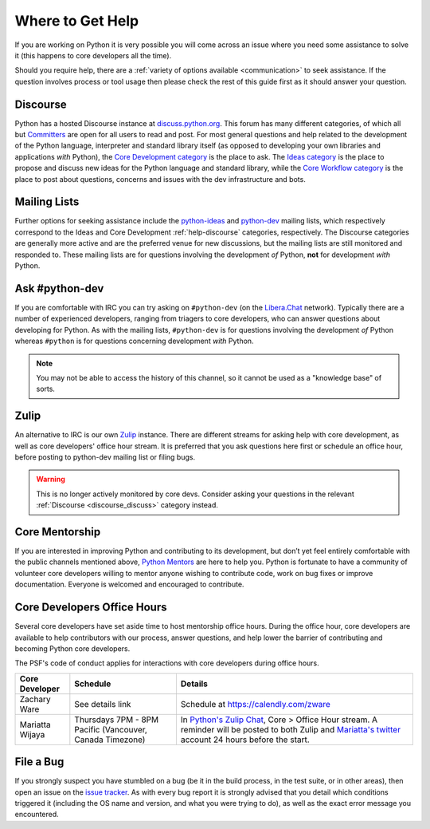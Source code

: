 .. _getting-help:
.. _help:

Where to Get Help
=================

If you are working on Python it is very possible you will come across an issue
where you need some assistance to solve it (this happens to core developers
all the time).

Should you require help, there are a :ref:`variety of options available
<communication>` to seek assistance. If the question involves process or tool
usage then please check the rest of this guide first as it should answer your
question.


.. _help-discourse:

Discourse
---------

Python has a hosted Discourse instance at `discuss.python.org <Discourse_>`_.
This forum has many different categories,
of which all but `Committers`_ are open for all users to read and post.
For most general questions and help related to the development
of the Python language, interpreter and standard library itself
(as opposed to developing your own libraries and applications *with* Python),
the `Core Development category`_ is the place to ask.
The `Ideas category`_ is the place to propose and discuss new ideas
for the Python language and standard library,
while the `Core Workflow category`_ is the place to post
about questions, concerns and issues with the dev infrastructure and bots.

.. seealso::
  :ref:`discourse_discuss` for more information on how to get started.

.. _Discourse: https://discuss.python.org/
.. _Committers: https://discuss.python.org/c/committers/5
.. _Core Development category: https://discuss.python.org/c/core-dev/23
.. _Core Workflow category: https://discuss.python.org/c/core-workflow/8
.. _Ideas category: https://discuss.python.org/c/ideas/6


.. _help-mailing-lists:

Mailing Lists
-------------

Further options for seeking assistance include the
`python-ideas`_ and `python-dev`_ mailing lists,
which respectively correspond to the Ideas and Core Development
:ref:`help-discourse` categories, respectively.
The Discourse categories are generally more active
and are the preferred venue for new discussions,
but the mailing lists are still monitored and responded to.
These mailing lists are for questions involving the
development *of* Python, **not** for development *with* Python.

.. _python-ideas: https://mail.python.org/mailman3/lists/python-ideas.python.org
.. _python-dev: https://mail.python.org/mailman3/lists/python-dev.python.org/


Ask #python-dev
---------------

If you are comfortable with IRC you can try asking on ``#python-dev`` (on
the `Libera.Chat`_ network). Typically there are a number of experienced
developers, ranging from triagers to core developers, who can answer
questions about developing for Python.  As with the mailing lists,
``#python-dev`` is for questions involving the development *of* Python
whereas ``#python`` is for questions concerning development *with* Python.

.. note::

  You may not be able to access the history of this channel, so it cannot
  be used as a "knowledge base" of sorts.

.. _Libera.Chat: https://libera.chat/

Zulip
-----

An alternative to IRC is our own `Zulip`_ instance.  There are different streams
for asking help with core development, as well as core developers' office
hour stream. It is preferred that you ask questions here first or schedule
an office hour, before posting to python-dev mailing list or filing bugs.

.. warning::

  This is no longer actively monitored by core devs.
  Consider asking your questions in the relevant
  :ref:`Discourse <discourse_discuss>` category instead.

.. _Zulip: https://python.zulipchat.com


Core Mentorship
---------------

If you are interested in improving Python and contributing to its development,
but don’t yet feel entirely comfortable with the public channels mentioned
above, `Python Mentors`_ are here to help you.  Python is fortunate to have a
community of volunteer core developers willing to mentor anyone wishing to
contribute code, work on bug fixes or improve documentation.  Everyone is
welcomed and encouraged to contribute.

.. _Python Mentors: https://www.python.org/dev/core-mentorship/


.. _office hour:

Core Developers Office Hours
----------------------------

Several core developers have set aside time to host mentorship office hours.
During the office hour, core developers are available to help contributors with
our process, answer questions, and help lower the barrier of contributing and
becoming Python core developers.

The PSF's code of conduct applies for interactions with core developers
during office hours.

+------------------+-------------------------------+------------------------------------------------+
| Core Developer   | Schedule                      | Details                                        |
+==================+===============================+================================================+
| Zachary Ware     | See details link              | Schedule at https://calendly.com/zware         |
+------------------+-------------------------------+------------------------------------------------+
| Mariatta Wijaya  | Thursdays 7PM - 8PM Pacific   | In `Python's Zulip Chat`_, Core > Office       |
|                  | (Vancouver, Canada Timezone)  | Hour stream. A reminder will be posted to both |
|                  |                               | Zulip and `Mariatta's twitter`_ account        |
|                  |                               | 24 hours before the start.                     |
+------------------+-------------------------------+------------------------------------------------+

.. _Python's Zulip Chat: https://python.zulipchat.com/login/#narrow/stream/116503-core/topic/Office.20Hour
.. _Mariatta's twitter: https://twitter.com/mariatta


File a Bug
----------

If you strongly suspect you have stumbled on a bug (be it in the build
process, in the test suite, or in other areas), then open an issue on the
`issue tracker`_.  As with every bug report it is strongly advised that
you detail which conditions triggered it (including the OS name and version,
and what you were trying to do), as well as the exact error message you
encountered.

.. _issue tracker: https://github.com/python/cpython/issues
